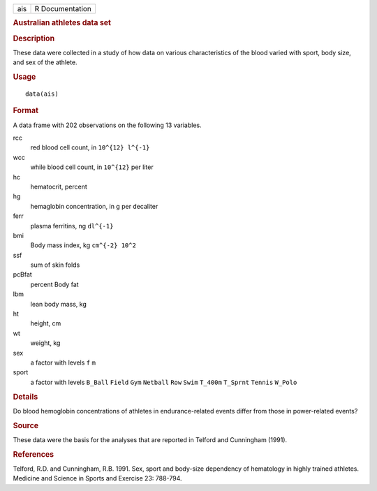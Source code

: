 .. container::

   .. container::

      === ===============
      ais R Documentation
      === ===============

      .. rubric:: Australian athletes data set
         :name: australian-athletes-data-set

      .. rubric:: Description
         :name: description

      These data were collected in a study of how data on various
      characteristics of the blood varied with sport, body size, and sex
      of the athlete.

      .. rubric:: Usage
         :name: usage

      ::

         data(ais)

      .. rubric:: Format
         :name: format

      A data frame with 202 observations on the following 13 variables.

      rcc
         red blood cell count, in ``10^{12} l^{-1}``

      wcc
         while blood cell count, in ``10^{12}`` per liter

      hc
         hematocrit, percent

      hg
         hemaglobin concentration, in g per decaliter

      ferr
         plasma ferritins, ng ``dl^{-1}``

      bmi
         Body mass index, kg ``cm^{-2} 10^2``

      ssf
         sum of skin folds

      pcBfat
         percent Body fat

      lbm
         lean body mass, kg

      ht
         height, cm

      wt
         weight, kg

      sex
         a factor with levels ``f`` ``m``

      sport
         a factor with levels ``B_Ball`` ``Field`` ``Gym`` ``Netball``
         ``Row`` ``Swim`` ``T_400m`` ``T_Sprnt`` ``Tennis`` ``W_Polo``

      .. rubric:: Details
         :name: details

      Do blood hemoglobin concentrations of athletes in
      endurance-related events differ from those in power-related
      events?

      .. rubric:: Source
         :name: source

      These data were the basis for the analyses that are reported in
      Telford and Cunningham (1991).

      .. rubric:: References
         :name: references

      Telford, R.D. and Cunningham, R.B. 1991. Sex, sport and body-size
      dependency of hematology in highly trained athletes. Medicine and
      Science in Sports and Exercise 23: 788-794.
